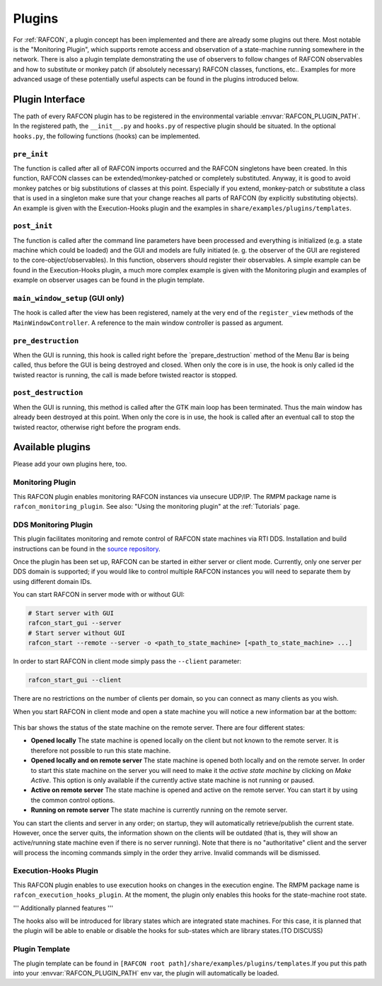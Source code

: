 Plugins
=======

For :ref:`RAFCON`, a plugin concept has been implemented and there
are already some plugins out there. Most notable is the "Monitoring
Plugin", which supports remote access and observation of a state-machine
running somewhere in the network. There is also a plugin template
demonstrating the use of observers to follow changes of RAFCON
observables and how to substitute or monkey patch (if absolutely
necessary) RAFCON classes, functions, etc.. Examples for more advanced
usage of these potentially useful aspects can be found in the plugins
introduced below.

Plugin Interface
----------------

The path of every RAFCON plugin has to be registered in the
environmental variable :envvar:`RAFCON_PLUGIN_PATH`. In the registered path,
the ``__init__.py`` and ``hooks.py`` of respective plugin should be
situated. In the optional ``hooks.py``, the following functions (hooks)
can be implemented.

``pre_init``
""""""""""""

The function is called after all of RAFCON imports occurred and the
RAFCON singletons have been created. In this function, RAFCON classes
can be extended/monkey-patched or completely substituted.
Anyway, it is good to avoid monkey patches or big substitutions of
classes at this point. Especially if you extend, monkey-patch or
substitute a class that is used in a singleton make sure that your
change reaches all parts of RAFCON (by explicitly substituting objects).
An example is given with the Execution-Hooks plugin and the examples in
``share/examples/plugins/templates``.

``post_init``
"""""""""""""

The function is called after the command line parameters have been
processed and everything is initialized (e.g. a state machine which
could be loaded) and the GUI and models are fully initiated (e. g. the
observer of the GUI are registered to the core-object/observables). In
this function, observers should register their observables. A simple
example can be found in the Execution-Hooks plugin, a much more complex
example is given with the Monitoring plugin and examples of example on
observer usages can be found in the plugin template.

``main_window_setup`` (GUI only)
""""""""""""""""""""""""""""""""

The hook is called after the view has been registered, namely at the
very end of the ``register_view`` methods of the
``MainWindowController``. A reference to the main window controller is
passed as argument.

``pre_destruction``
"""""""""""""""""""

When the GUI is running, this hook is called right before the
\`prepare\_destruction\` method of the Menu Bar is being called, thus
before the GUI is being destroyed and closed. When only the core is in
use, the hook is only called id the twisted reactor is running, the call
is made before twisted reactor is stopped.

``post_destruction``
""""""""""""""""""""

When the GUI is running, this method is called after the GTK main loop
has been terminated. Thus the main window has already been destroyed at
this point. When only the core is in use, the hook is called after an
eventual call to stop the twisted reactor, otherwise right before the
program ends.

Available plugins
-----------------

Please add your own plugins here, too.

Monitoring Plugin
"""""""""""""""""

This RAFCON plugin enables monitoring RAFCON instances via unsecure
UDP/IP. The RMPM package name is ``rafcon_monitoring_plugin``. See also:
"Using the monitoring plugin" at the :ref:`Tutorials` page.

DDS Monitoring Plugin
"""""""""""""""""""""

This plugin facilitates monitoring and remote control of RAFCON state
machines via RTI DDS. Installation and build instructions can be found
in the `source repository <https://rmc-github.robotic.dlr.de/vilz-mi/rafcon_monitoring_dds>`__.

Once the plugin has been set up, RAFCON can be started in either server
or client mode. Currently, only one server per DDS domain is supported;
if you would like to control multiple RAFCON instances you will need to
separate them by using different domain IDs.

You can start RAFCON in server mode with or without GUI:

.. code:: bash

    # Start server with GUI
    rafcon_start_gui --server
    # Start server without GUI
    rafcon_start --remote --server -o <path_to_state_machine> [<path_to_state_machine> ...]

In order to start RAFCON in client mode simply pass the ``--client``
parameter:

.. code:: bash

    rafcon_start_gui --client

There are no restrictions on the number of clients per domain, so you
can connect as many clients as you wish.

When you start RAFCON in client mode and open a state machine you will
notice a new information bar at the bottom:

.. figure:: _static/Rafcon_dds_monitoring_client.png
   :alt: A screenshot of the dds monitoring rafcon feature
   :width: 90 %
   :align: center

This bar shows the status of the state machine on the remote server.
There are four different states:

-  **Opened locally**
   The state machine is opened locally on the client but not known to
   the remote server. It is therefore not possible to run this state
   machine.
-  **Opened locally and on remote server**
   The state machine is opened both locally and on the remote server. In
   order to start this state machine on the server you will need to make
   it the *active state machine* by clicking on *Make Active*. This
   option is only available if the currently active state machine is not
   running or paused.
-  **Active on remote server**
   The state machine is opened and active on the remote server. You can
   start it by using the common control options.
-  **Running on remote server**
   The state machine is currently running on the remote server.

You can start the clients and server in any order; on startup, they will
automatically retrieve/publish the current state. However, once the
server quits, the information shown on the clients will be outdated
(that is, they will show an active/running state machine even if there
is no server running). Note that there is no "authoritative" client and
the server will process the incoming commands simply in the order they
arrive. Invalid commands will be dismissed.

Execution-Hooks Plugin
""""""""""""""""""""""

This RAFCON plugin enables to use execution hooks on changes in the
execution engine. The RMPM package name is
``rafcon_execution_hooks_plugin``. At the moment, the plugin only
enables this hooks for the state-machine root state.

''' Additionally planned features '''

The hooks also will be introduced for library states which are
integrated state machines. For this case, it is planned that the plugin
will be able to enable or disable the hooks for sub-states which are
library states.(TO DISCUSS)

Plugin Template
"""""""""""""""

The plugin template can be found in ``[RAFCON root path]/share/examples/plugins/templates``.If you put this path into
your :envvar:`RAFCON_PLUGIN_PATH` env var, the plugin will automatically be loaded.
